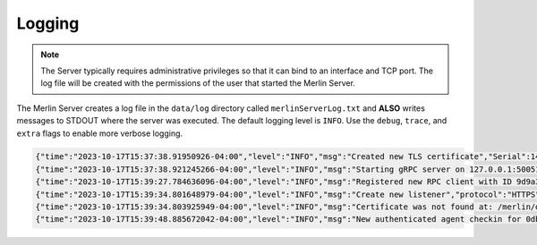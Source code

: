 Logging
=======


.. note::
    The Server typically requires administrative privileges so that it can bind to an interface and TCP port.
    The log file will be created with the permissions of the user that started the Merlin Server.

The Merlin Server creates a log file in the ``data/log`` directory called ``merlinServerLog.txt`` and **ALSO** writes
messages to STDOUT where the server was executed. The default logging level is ``INFO``. Use the ``debug``, ``trace``,
and ``extra`` flags to enable more verbose logging.

.. code-block:: text

    {"time":"2023-10-17T15:37:38.91950926-04:00","level":"INFO","msg":"Created new TLS certificate","Serial":142904993534574102007199776395950920709,"Subject":["Merlin"],"NotBefore":"2023-10-17T15:37:38.91050229-04:00","NotAfter":"2024-10-22T15:37:38.910516592-04:00"}
    {"time":"2023-10-17T15:37:38.921245266-04:00","level":"INFO","msg":"Starting gRPC server on 127.0.0.1:50051"}
    {"time":"2023-10-17T15:39:27.784636096-04:00","level":"INFO","msg":"Registered new RPC client with ID 9d9a3e2a-ecee-49d5-bbc8-c95a6d5c54d6"}
    {"time":"2023-10-17T15:39:34.801648979-04:00","level":"INFO","msg":"Create new listener","protocol":"HTTPS","address":"127.0.0.1:443","name":"My HTTP Listener","id":"f726d4b2-fd2f-44aa-bb60-ea8ab3731440","authenticator":"OPAQUE","transforms":"[jwe gob-base]"}
    {"time":"2023-10-17T15:39:34.803925949-04:00","level":"INFO","msg":"Certificate was not found at: /merlin/data/x509/server.crt. Creating in-memory x.509 certificate used for this session only"}
    {"time":"2023-10-17T15:39:48.885672042-04:00","level":"INFO","msg":"New authenticated agent checkin for 0db4203d-1b5a-40cb-9800-8e75cdf04013"}